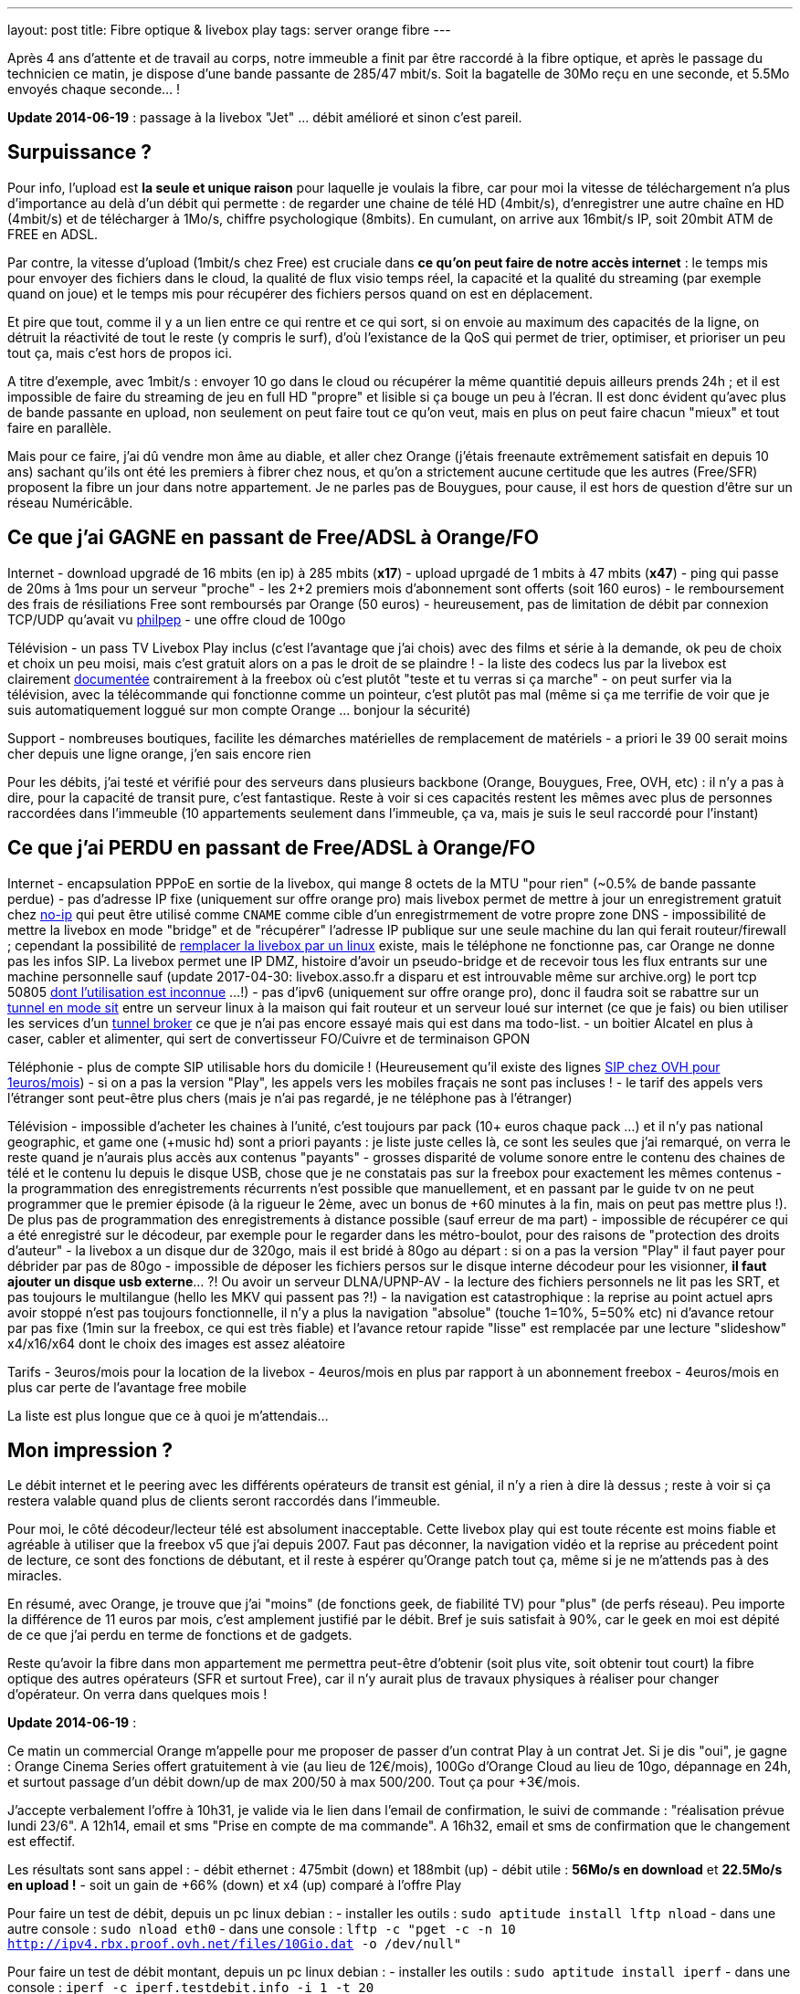 ---
layout: post
title:  Fibre optique & livebox play
tags: server orange fibre
---

Après 4 ans d'attente et de travail au corps, notre immeuble a finit par être raccordé à la fibre optique, et après le passage du technicien ce matin, je dispose d'une bande passante de 285/47 mbit/s. Soit la bagatelle de 30Mo reçu en une seconde, et 5.5Mo envoyés chaque seconde... !

**Update 2014-06-19** : passage à la livebox "Jet" ... débit amélioré et sinon c'est pareil.

== Surpuissance ?

Pour info, l'upload est *la seule et unique raison* pour laquelle je voulais la fibre, car pour moi la vitesse de téléchargement n'a plus d'importance au delà d'un débit qui permette : de regarder une chaine de télé HD (4mbit/s), d'enregistrer une autre chaîne en HD (4mbit/s) et de télécharger à 1Mo/s, chiffre psychologique (8mbits). En cumulant, on arrive aux 16mbit/s IP, soit 20mbit ATM de FREE en ADSL.

Par contre, la vitesse d'upload (1mbit/s chez Free) est cruciale dans *ce qu'on peut faire de notre accès internet* : le temps mis pour envoyer des fichiers dans le cloud, la qualité de flux visio temps réel, la capacité et la qualité du streaming (par exemple quand on joue) et le temps mis pour récupérer des fichiers persos quand on est en déplacement.

Et pire que tout, comme il y a un lien entre ce qui rentre et ce qui sort, si on envoie au maximum des capacités de la ligne, on détruit la réactivité de tout le reste (y compris le surf), d'où l'existance de la QoS qui permet de trier, optimiser, et prioriser un peu tout ça, mais c'est hors de propos ici.

A titre d'exemple, avec 1mbit/s : envoyer 10 go dans le cloud ou récupérer la même quantitié depuis ailleurs prends 24h ; et il est impossible de faire du streaming de jeu en full HD "propre" et lisible si ça bouge un peu à l'écran. Il est donc évident qu'avec plus de bande passante en upload, non seulement on peut faire tout ce qu'on veut, mais en plus on peut faire chacun "mieux" et tout faire en parallèle.

Mais pour ce faire, j'ai dû vendre mon âme au diable, et aller chez Orange (j'étais freenaute extrêmement satisfait en depuis 10 ans) sachant qu'ils ont été les premiers à fibrer chez nous, et qu'on a strictement aucune certitude que les autres (Free/SFR) proposent la fibre un jour dans notre appartement. Je ne parles pas de Bouygues, pour cause, il est hors de question d'être sur un réseau Numéricâble.

== Ce que j'ai GAGNE en passant de Free/ADSL à Orange/FO

Internet
- download upgradé de 16 mbits (en ip) à 285 mbits (**x17**)
- upload uprgadé de 1 mbits à 47 mbits (**x47**)
- ping qui passe de 20ms à 1ms pour un serveur "proche"
- les 2+2 premiers mois d'abonnement sont offerts (soit 160 euros)
- le remboursement des frais de résiliations Free sont remboursés par Orange (50 euros)
- heureusement, pas de limitation de débit par connexion TCP/UDP qu'avait vu link:http://philpep.org/blog/lets-gre[philpep]
- une offre cloud de 100go

Télévision
- un pass TV Livebox Play inclus (c'est l'avantage que j'ai chois) avec des films et série à la demande, ok peu de choix et choix un peu moisi, mais c'est gratuit alors on a pas le droit de se plaindre !
- la liste des codecs lus par la livebox est clairement link:http://liveboxplay.orange.fr/fiche_tech_play_tv.html[documentée] contrairement à la freebox où c'est plutôt "teste et tu verras si ça marche"
- on peut surfer via la télévision, avec la télécommande qui fonctionne comme un pointeur, c'est plutôt pas mal (même si ça me terrifie de voir que je suis automatiquement loggué sur mon compte Orange ... bonjour la sécurité)

Support
- nombreuses boutiques, facilite les démarches matérielles de remplacement de matériels
- a priori le 39 00 serait moins cher depuis une ligne orange, j'en sais encore rien

Pour les débits, j'ai testé et vérifié pour des serveurs dans plusieurs backbone (Orange, Bouygues, Free, OVH, etc) : il n'y a pas à dire, pour la capacité de transit pure, c'est fantastique. Reste à voir si ces capacités restent les mêmes avec plus de personnes raccordées dans l'immeuble (10 appartements seulement dans l'immeuble, ça va, mais je suis le seul raccordé pour l'instant)

== Ce que j'ai PERDU en passant de Free/ADSL à Orange/FO

Internet
- encapsulation PPPoE en sortie de la livebox, qui mange 8 octets de la MTU "pour rien" (~0.5% de bande passante perdue)
- pas d'adresse IP fixe (uniquement sur offre orange pro) mais livebox permet de mettre à jour un enregistrement gratuit chez link:http://www.noip.com/[no-ip] qui peut être utilisé comme `CNAME` comme cible d'un enregistrmement de votre propre zone DNS
- impossibilité de mettre la livebox en mode "bridge" et de "récupérer" l'adresse IP publique sur une seule machine du lan qui ferait routeur/firewall ; cependant la possibilité de link:http://www.forum-orange.com/forums/viewtopic.php?id=17933[remplacer la livebox par un linux] existe, mais le téléphone ne fonctionne pas, car Orange ne donne pas les infos SIP. La livebox permet une IP DMZ, histoire d'avoir un pseudo-bridge et de recevoir tous les flux entrants sur une machine personnelle sauf (update 2017-04-30: livebox.asso.fr a disparu et est introuvable même sur archive.org) le port tcp 50805 link:http://www.forum-orange.com/forums/viewtopic.php?pid=182457#p182457[dont l'utilisation est inconnue] ...!)
- pas d'ipv6 (uniquement sur offre orange pro), donc il faudra soit se rabattre sur un link:http://www.tldp.org/HOWTO/Linux+IPv6-HOWTO/ch09s03.html[tunnel en mode sit] entre un serveur linux à la maison qui fait routeur et un serveur loué sur internet (ce que je fais) ou bien utiliser les services d'un link:https://www.sixxs.net/faq/sixxs/?faq=enduser[tunnel broker] ce que je n'ai pas encore essayé mais qui est dans ma todo-list.
- un boitier Alcatel en plus à caser, cabler et alimenter, qui sert de convertisseur FO/Cuivre et de terminaison GPON

Téléphonie
- plus de compte SIP utilisable hors du domicile ! (Heureusement qu'il existe des lignes link:http://www.ovhtelecom.fr/telephonie/forfaits/ligne_sip_individuelle.xml[SIP chez OVH pour 1euros/mois])
- si on a pas la version "Play", les appels vers les mobiles fraçais ne sont pas incluses !
- le tarif des appels vers l'étranger sont peut-être plus chers (mais je n'ai pas regardé, je ne téléphone pas à l'étranger)

Télévision
- impossible d'acheter les chaines à l'unité, c'est toujours par pack (10+ euros chaque pack ...) et il n'y pas national geographic, et game one (+music hd) sont a priori payants : je liste juste celles là, ce sont les seules que j'ai remarqué, on verra le reste quand je n'aurais plus accès aux contenus "payants"
- grosses disparité de volume sonore entre le contenu des chaines de télé et le contenu lu depuis le disque USB, chose que je ne constatais pas sur la freebox pour exactement les mêmes contenus
- la programmation des enregistrements récurrents n'est possible que manuellement, et en passant par le guide tv on ne peut programmer que le premier épisode (à la rigueur le 2ème, avec un bonus de +60 minutes à la fin, mais on peut pas mettre plus !). De plus pas de programmation des enregistrements à distance possible (sauf erreur de ma part)
- impossible de récupérer ce qui a été enregistré sur le décodeur, par exemple pour le regarder dans les métro-boulot, pour des raisons de "protection des droits d'auteur"
- la livebox a un disque dur de 320go, mais il est bridé à 80go au départ : si on a pas la version "Play" il faut payer pour débrider par pas de 80go
- impossible de déposer les fichiers persos sur le disque interne décodeur pour les visionner, **il faut ajouter un disque usb externe**... ?! Ou avoir un serveur DLNA/UPNP-AV
- la lecture des fichiers personnels ne lit pas les SRT, et pas toujours le multilangue (hello les MKV qui passent pas ?!)
- la navigation est catastrophique : la reprise au point actuel aprs avoir stoppé n'est pas toujours fonctionnelle, il n'y a plus la navigation "absolue" (touche 1=10%, 5=50% etc) ni d'avance retour par pas fixe (1min sur la freebox, ce qui est très fiable) et l'avance retour rapide "lisse" est remplacée par une lecture "slideshow" x4/x16/x64 dont le choix des images est assez aléatoire

Tarifs
- 3euros/mois pour la location de la livebox
- 4euros/mois en plus par rapport à un abonnement freebox
- 4euros/mois en plus car perte de l'avantage free mobile

La liste est plus longue que ce à quoi je m'attendais...

== Mon impression ?

Le débit internet et le peering avec les différents opérateurs de transit est génial, il n'y a rien à dire là dessus ; reste à voir si ça restera valable quand plus de clients seront raccordés dans l'immeuble.

Pour moi, le côté décodeur/lecteur télé est absolument inacceptable. Cette livebox play qui est toute récente est moins fiable et agréable à utiliser que la freebox v5 que j'ai depuis 2007. Faut pas déconner, la navigation vidéo et la reprise au précedent point de lecture, ce sont des fonctions de débutant, et il reste à espérer qu'Orange patch tout ça, même si je ne m'attends pas à des miracles.

En résumé, avec Orange, je trouve que j'ai "moins" (de fonctions geek, de fiabilité TV) pour "plus" (de perfs réseau). Peu importe la différence de 11 euros par mois, c'est amplement justifié par le débit. Bref je suis satisfait à 90%, car le geek en moi est dépité de ce que j'ai perdu en terme de fonctions et de gadgets.

Reste qu'avoir la fibre dans mon appartement me permettra peut-être d'obtenir (soit plus vite, soit obtenir tout court) la fibre optique des autres opérateurs (SFR et surtout Free), car il n'y aurait plus de travaux physiques à réaliser pour changer d'opérateur. On verra dans quelques mois !

**Update 2014-06-19** :

Ce matin un commercial Orange m'appelle pour me proposer de passer d'un contrat Play à un contrat Jet. Si je dis "oui", je gagne  : Orange Cinema Series offert gratuitement à vie (au lieu de 12€/mois), 100Go d'Orange Cloud au lieu de 10go, dépannage en 24h, et surtout passage d'un débit down/up de max 200/50 à max 500/200. Tout ça pour +3€/mois.

J'accepte verbalement l'offre à 10h31, je valide via le lien dans l'email de confirmation, le suivi de commande : "réalisation prévue lundi 23/6". A 12h14, email et sms "Prise en compte de ma commande". A 16h32, email et sms de confirmation que le changement est effectif.

Les résultats sont sans appel :
- débit ethernet : 475mbit (down) et 188mbit (up)
- débit utile : **56Mo/s en download** et **22.5Mo/s en upload !**
- soit un gain de +66% (down) et x4 (up) comparé à l'offre Play

Pour faire un test de débit, depuis un pc linux debian :
- installer les outils : `sudo aptitude install lftp nload`
- dans une autre console : `sudo nload eth0`
- dans une console : `lftp -c "pget -c -n 10 http://ipv4.rbx.proof.ovh.net/files/10Gio.dat -o /dev/null"`

Pour faire un test de débit montant, depuis un pc linux debian :
- installer les outils : `sudo aptitude install iperf`
- dans une console : `iperf -c iperf.testdebit.info -i 1 -t 20`

*Attention, les tests de débit en ligne ne sont pas capables (à part celui de testdebit.info) de remplir l'upload, et même celui-ci n'a pas réussi à dépasser les 280-300mbits de download. C'est pour ça que j'utilise des outils en ligne de commande, comme ça je m'affranchis du navigateur et du flash (qui montrent leurs limites)*

